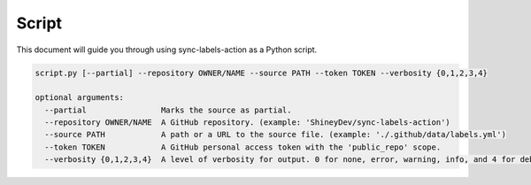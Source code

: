 Script
======

This document will guide you through using sync-labels-action as a Python script.


.. code::

    script.py [--partial] --repository OWNER/NAME --source PATH --token TOKEN --verbosity {0,1,2,3,4}

    optional arguments:
      --partial                Marks the source as partial.
      --repository OWNER/NAME  A GitHub repository. (example: 'ShineyDev/sync-labels-action')
      --source PATH            A path or a URL to the source file. (example: './.github/data/labels.yml')
      --token TOKEN            A GitHub personal access token with the 'public_repo' scope.
      --verbosity {0,1,2,3,4}  A level of verbosity for output. 0 for none, error, warning, info, and 4 for debug.
